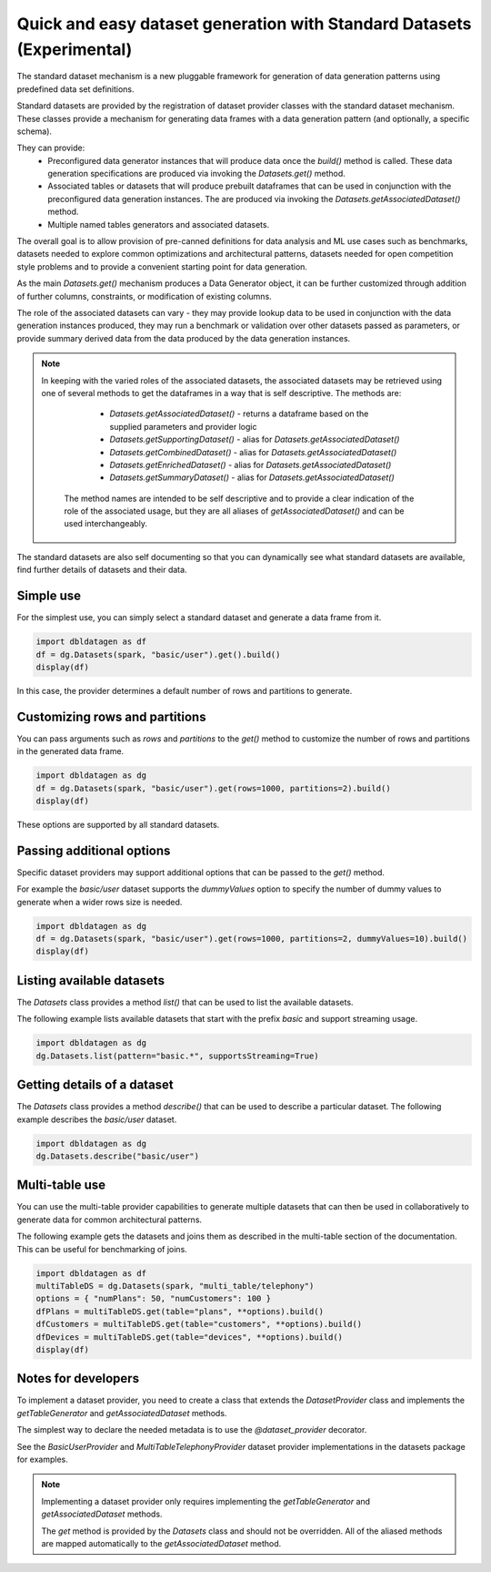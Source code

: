 .. Databricks Labs Data Generator documentation master file, created by
   sphinx-quickstart on Sun Jun 21 10:54:30 2020.

Quick and easy dataset generation with Standard Datasets (Experimental)
=======================================================================

The standard dataset mechanism is a new pluggable framework for generation of data generation patterns using
predefined data set definitions.

Standard datasets are provided by the registration of dataset provider classes with the standard dataset mechanism.
These classes provide a mechanism for generating data frames with a data generation pattern (and optionally, a
specific schema).

They can provide:
   - Preconfigured data generator instances that will produce data once the `build()` method is called.
     These data generation specifications are produced via invoking the `Datasets.get()` method.
   - Associated tables or datasets that will produce prebuilt dataframes that can be used in conjunction with the
     preconfigured data generation instances. The are produced via invoking the `Datasets.getAssociatedDataset()`
     method.
   - Multiple named tables generators and associated datasets.

The overall goal is to allow provision of pre-canned definitions for data analysis and ML use cases such as
benchmarks, datasets needed to explore common optimizations and architectural patterns, datasets needed for
open competition style problems and to provide a convenient starting point for data generation.

As the main `Datasets.get()` mechanism produces a Data Generator object, it can be further customized through
addition of further columns, constraints, or modification of existing columns.

The role of the associated datasets can vary - they may provide lookup data to be used in conjunction with the
data generation instances produced, they may run a benchmark or validation over other datasets passed as parameters, or
provide summary derived data from the data produced by the data generation instances.

.. Note ::

   In keeping with the varied roles of the associated datasets, the associated datasets may be retrieved using one of
   several methods to get the dataframes in a way that is self descriptive. The methods are:
      - `Datasets.getAssociatedDataset()` - returns a dataframe based on the supplied parameters and provider logic
      - `Datasets.getSupportingDataset()` - alias for `Datasets.getAssociatedDataset()`
      - `Datasets.getCombinedDataset()` - alias for `Datasets.getAssociatedDataset()`
      - `Datasets.getEnrichedDataset()` - alias for `Datasets.getAssociatedDataset()`
      - `Datasets.getSummaryDataset()` - alias for `Datasets.getAssociatedDataset()`

    The method names are intended to be self descriptive and to provide a clear indication of the role of the associated
    usage, but they are all aliases of `getAssociatedDataset()` and can be used interchangeably.

The standard datasets are also self documenting so that you can dynamically see what standard datasets are available,
find further details of datasets and their data.

Simple use
----------

For the simplest use, you can simply select a standard dataset and generate a data frame from it.

.. code-block:: python

   import dbldatagen as df
   df = dg.Datasets(spark, "basic/user").get().build()
   display(df)

In this case, the provider determines a default number of rows and partitions to generate.

Customizing rows and partitions
-------------------------------
You can pass arguments such as `rows` and `partitions` to the `get()` method to customize the number of rows and
partitions in the generated data frame.

.. code-block:: python

   import dbldatagen as dg
   df = dg.Datasets(spark, "basic/user").get(rows=1000, partitions=2).build()
   display(df)

These options are supported by all standard datasets.

Passing additional options
--------------------------
Specific dataset providers may support additional options that can be passed to the `get()` method.

For example the `basic/user` dataset supports the `dummyValues` option to specify the number of dummy values to
generate when a wider rows size is needed.

.. code-block:: python

   import dbldatagen as dg
   df = dg.Datasets(spark, "basic/user").get(rows=1000, partitions=2, dummyValues=10).build()
   display(df)

Listing available datasets
--------------------------
The `Datasets` class provides a method `list()` that can be used to list the available datasets.

The following example lists available datasets that start with the prefix `basic` and support streaming usage.

.. code-block:: python

   import dbldatagen as dg
   dg.Datasets.list(pattern="basic.*", supportsStreaming=True)

Getting details of a dataset
----------------------------
The `Datasets` class provides a method `describe()` that can be used to describe a particular dataset.
The following example describes the `basic/user` dataset.

.. code-block:: python

   import dbldatagen as dg
   dg.Datasets.describe("basic/user")

Multi-table use
---------------

You can use the multi-table provider capabilities to generate multiple datasets that can then be used in collaboratively
to generate data for common architectural patterns.

The following example gets the datasets and joins them as described in the multi-table section of the documentation.
This can be useful for benchmarking of joins.

.. code-block:: python

   import dbldatagen as df
   multiTableDS = dg.Datasets(spark, "multi_table/telephony")
   options = { "numPlans": 50, "numCustomers": 100 }
   dfPlans = multiTableDS.get(table="plans", **options).build()
   dfCustomers = multiTableDS.get(table="customers", **options).build()
   dfDevices = multiTableDS.get(table="devices", **options).build()
   display(df)







Notes for developers
--------------------

To implement a dataset provider, you need to create a class that extends the `DatasetProvider` class and implements
the `getTableGenerator` and `getAssociatedDataset` methods.

The simplest way to declare the needed metadata is to use the `@dataset_provider` decorator.

See the `BasicUserProvider` and `MultiTableTelephonyProvider` dataset provider implementations in the datasets
package for examples.

.. Note ::

   Implementing a dataset provider only requires implementing the `getTableGenerator` and
   `getAssociatedDataset` methods.

   The `get` method is provided by the `Datasets` class and should not be overridden.
   All of the aliased methods are mapped automatically to the `getAssociatedDataset` method.
